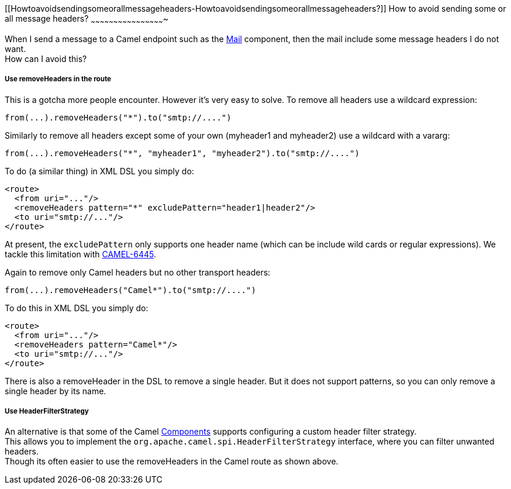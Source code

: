 [[ConfluenceContent]]
[[Howtoavoidsendingsomeorallmessageheaders-Howtoavoidsendingsomeorallmessageheaders?]]
How to avoid sending some or all message headers?
~~~~~~~~~~~~~~~~~~~~~~~~~~~~~~~~~~~~~~~~~~~~~~~~~

When I send a message to a Camel endpoint such as the
link:mail.html[Mail] component, then the mail include some message
headers I do not want. +
How can I avoid this?

[[Howtoavoidsendingsomeorallmessageheaders-UseremoveHeadersintheroute]]
Use removeHeaders in the route
++++++++++++++++++++++++++++++

This is a gotcha more people encounter. However it's very easy to solve.
To remove all headers use a wildcard expression:

[source,brush:,java;,gutter:,false;,theme:,Default]
----
from(...).removeHeaders("*").to("smtp://....")
----

Similarly to remove all headers except some of your own (myheader1 and
myheader2) use a wildcard with a vararg:

[source,brush:,java;,gutter:,false;,theme:,Default]
----
from(...).removeHeaders("*", "myheader1", "myheader2").to("smtp://....")
----

To do (a similar thing) in XML DSL you simply do:

[source,brush:,java;,gutter:,false;,theme:,Default]
----
<route>
  <from uri="..."/>
  <removeHeaders pattern="*" excludePattern="header1|header2"/>
  <to uri="smtp://..."/>
</route>
----

At present, the `excludePattern` only supports one header name (which
can be include wild cards or regular expressions). We tackle this
limitation with
https://issues.apache.org/jira/browse/CAMEL-6445[CAMEL-6445].

Again to remove only Camel headers but no other transport headers:

[source,brush:,java;,gutter:,false;,theme:,Default]
----
from(...).removeHeaders("Camel*").to("smtp://....")
----

To do this in XML DSL you simply do:

[source,brush:,java;,gutter:,false;,theme:,Default]
----
<route>
  <from uri="..."/>
  <removeHeaders pattern="Camel*"/>
  <to uri="smtp://..."/>
</route>
----

There is also a removeHeader in the DSL to remove a single header. But
it does not support patterns, so you can only remove a single header by
its name.

[[Howtoavoidsendingsomeorallmessageheaders-UseHeaderFilterStrategy]]
Use HeaderFilterStrategy
++++++++++++++++++++++++

An alternative is that some of the Camel
link:components.html[Components] supports configuring a custom header
filter strategy. +
This allows you to implement the
`org.apache.camel.spi.HeaderFilterStrategy` interface, where you can
filter unwanted headers. +
Though its often easier to use the removeHeaders in the Camel route as
shown above.

